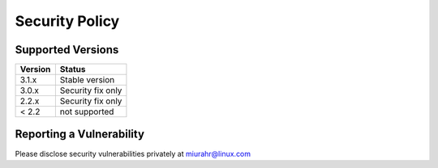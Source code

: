 Security Policy
===============

Supported Versions
------------------

+---------+---------------------+
| Version | Status              |
+=========+=====================+
| 3.1.x   | Stable version      |
+---------+---------------------+
| 3.0.x   | Security fix only   |
+---------+---------------------+
| 2.2.x   | Security fix only   |
+---------+---------------------+
| < 2.2   | not supported       |
+---------+---------------------+

Reporting a Vulnerability
-------------------------

Please disclose security vulnerabilities privately at miurahr@linux.com
